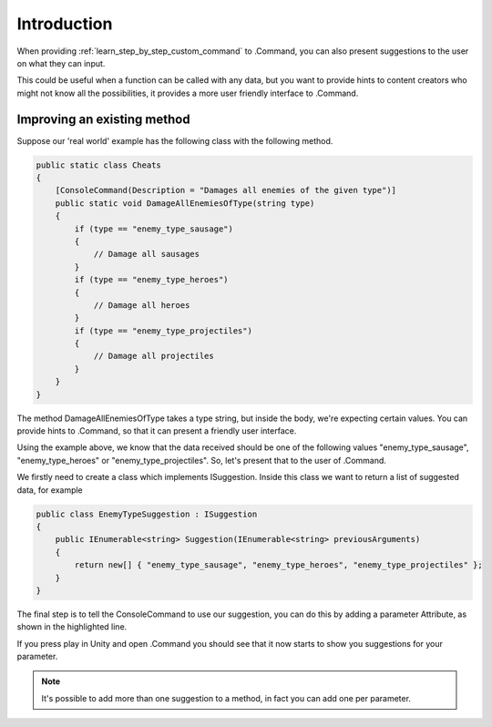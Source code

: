 .. _learn_advanced_suggestions:

Introduction
============

When providing :ref:`learn_step_by_step_custom_command` to .Command, you can also present suggestions to the user on
what they can input.

This could be useful when a function can be called with any data, but you want to provide hints to content creators
who might not know all the possibilities, it provides a more user friendly interface to .Command.

Improving an existing method
----------------------------

Suppose our 'real world' example has the following class with the following method.

.. code-block:: c#

    public static class Cheats
    {
        [ConsoleCommand(Description = "Damages all enemies of the given type")]
        public static void DamageAllEnemiesOfType(string type)
        {
            if (type == "enemy_type_sausage")
            {
                // Damage all sausages
            }
            if (type == "enemy_type_heroes")
            {
                // Damage all heroes
            }
            if (type == "enemy_type_projectiles")
            {
                // Damage all projectiles
            }
        }
    }

The method DamageAllEnemiesOfType takes a type string, but inside the body, we're expecting certain values. You can
provide hints to .Command, so that it can present a friendly user interface.

Using the example above, we know that the data received should be one of the following values "enemy_type_sausage",
"enemy_type_heroes" or "enemy_type_projectiles". So, let's present that to the user of .Command.

We firstly need to create a class which implements ISuggestion. Inside this class we want to return a list of suggested
data, for example

.. code-block:: c#

    public class EnemyTypeSuggestion : ISuggestion
    {
        public IEnumerable<string> Suggestion(IEnumerable<string> previousArguments)
        {
            return new[] { "enemy_type_sausage", "enemy_type_heroes", "enemy_type_projectiles" };
        }
    }

The final step is to tell the ConsoleCommand to use our suggestion, you can do this by adding a parameter Attribute, as
shown in the highlighted line.

.. code-block:: c#
   :emphasize-lines: 4

    public static class Cheats
    {
        [ConsoleCommand(Description = "Damages all enemies of the given type")]
        public static void DamageAllEnemiesOfType([Suggestion(typeof(EnemyTypeSuggestion))]string type)
        {
            if (type == "enemy_type_sausage")
            {
                // Damage all sausages
            }
            if (type == "enemy_type_heroes")
            {
                // Damage all heroes
            }
            if (type == "enemy_type_projectiles")
            {
                // Damage all projectiles
            }
        }
    }

If you press play in Unity and open .Command you should see that it now starts to show you suggestions for your
parameter.

.. image:: images/suggestions.svg

.. note:: It's possible to add more than one suggestion to a method, in fact you can add one per parameter.
